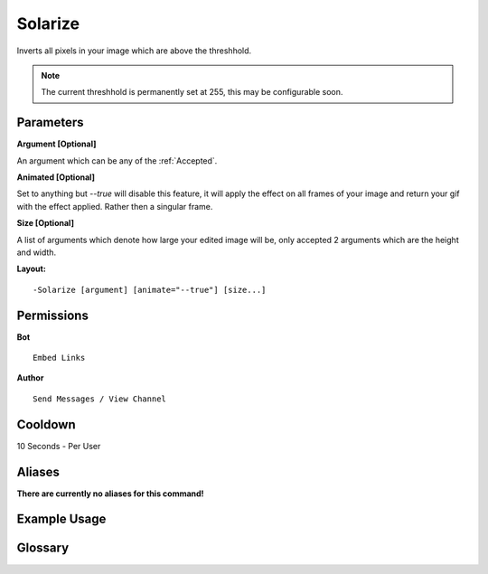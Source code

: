 .. meta::
    :title: Documentation - Mecha Karen
    :type: website
    :url: https://docs.mechakaren.xyz/
    :description: Solarize Command [Fun] [Images] [Filter].
    :theme-color: #f54646
 
Solarize
========
Inverts all pixels in your image which are above the threshhold.

.. note::
    The current threshhold is permanently set at 255, this may be configurable soon.

Parameters
----------
**Argument [Optional]**

An argument which can be any of the :ref:`Accepted`.
 
**Animated [Optional]**

Set to anything but *--true* will disable this feature, it will apply the effect
on all frames of your image and return your gif with the effect applied. Rather then
a singular frame.

**Size [Optional]**

A list of arguments which denote how large your edited image will be, only accepted 2
arguments which are the height and width.
 
**Layout:**
::
    -Solarize [argument] [animate="--true"] [size...]
 
Permissions
-----------
**Bot**
::
    Embed Links
 
**Author**
::
    Send Messages / View Channel
 
Cooldown
--------
10 Seconds - Per User
 
Aliases
-------
**There are currently no aliases for this command!**
 
Example Usage
-------------
 
.. figure:: /images/solarize.png
    :width: 400px
    :align: center
    :alt: Example Usage of the Solarize Command

Glossary
--------

.. glossary::

    Solarize
       Fun / Image Command
